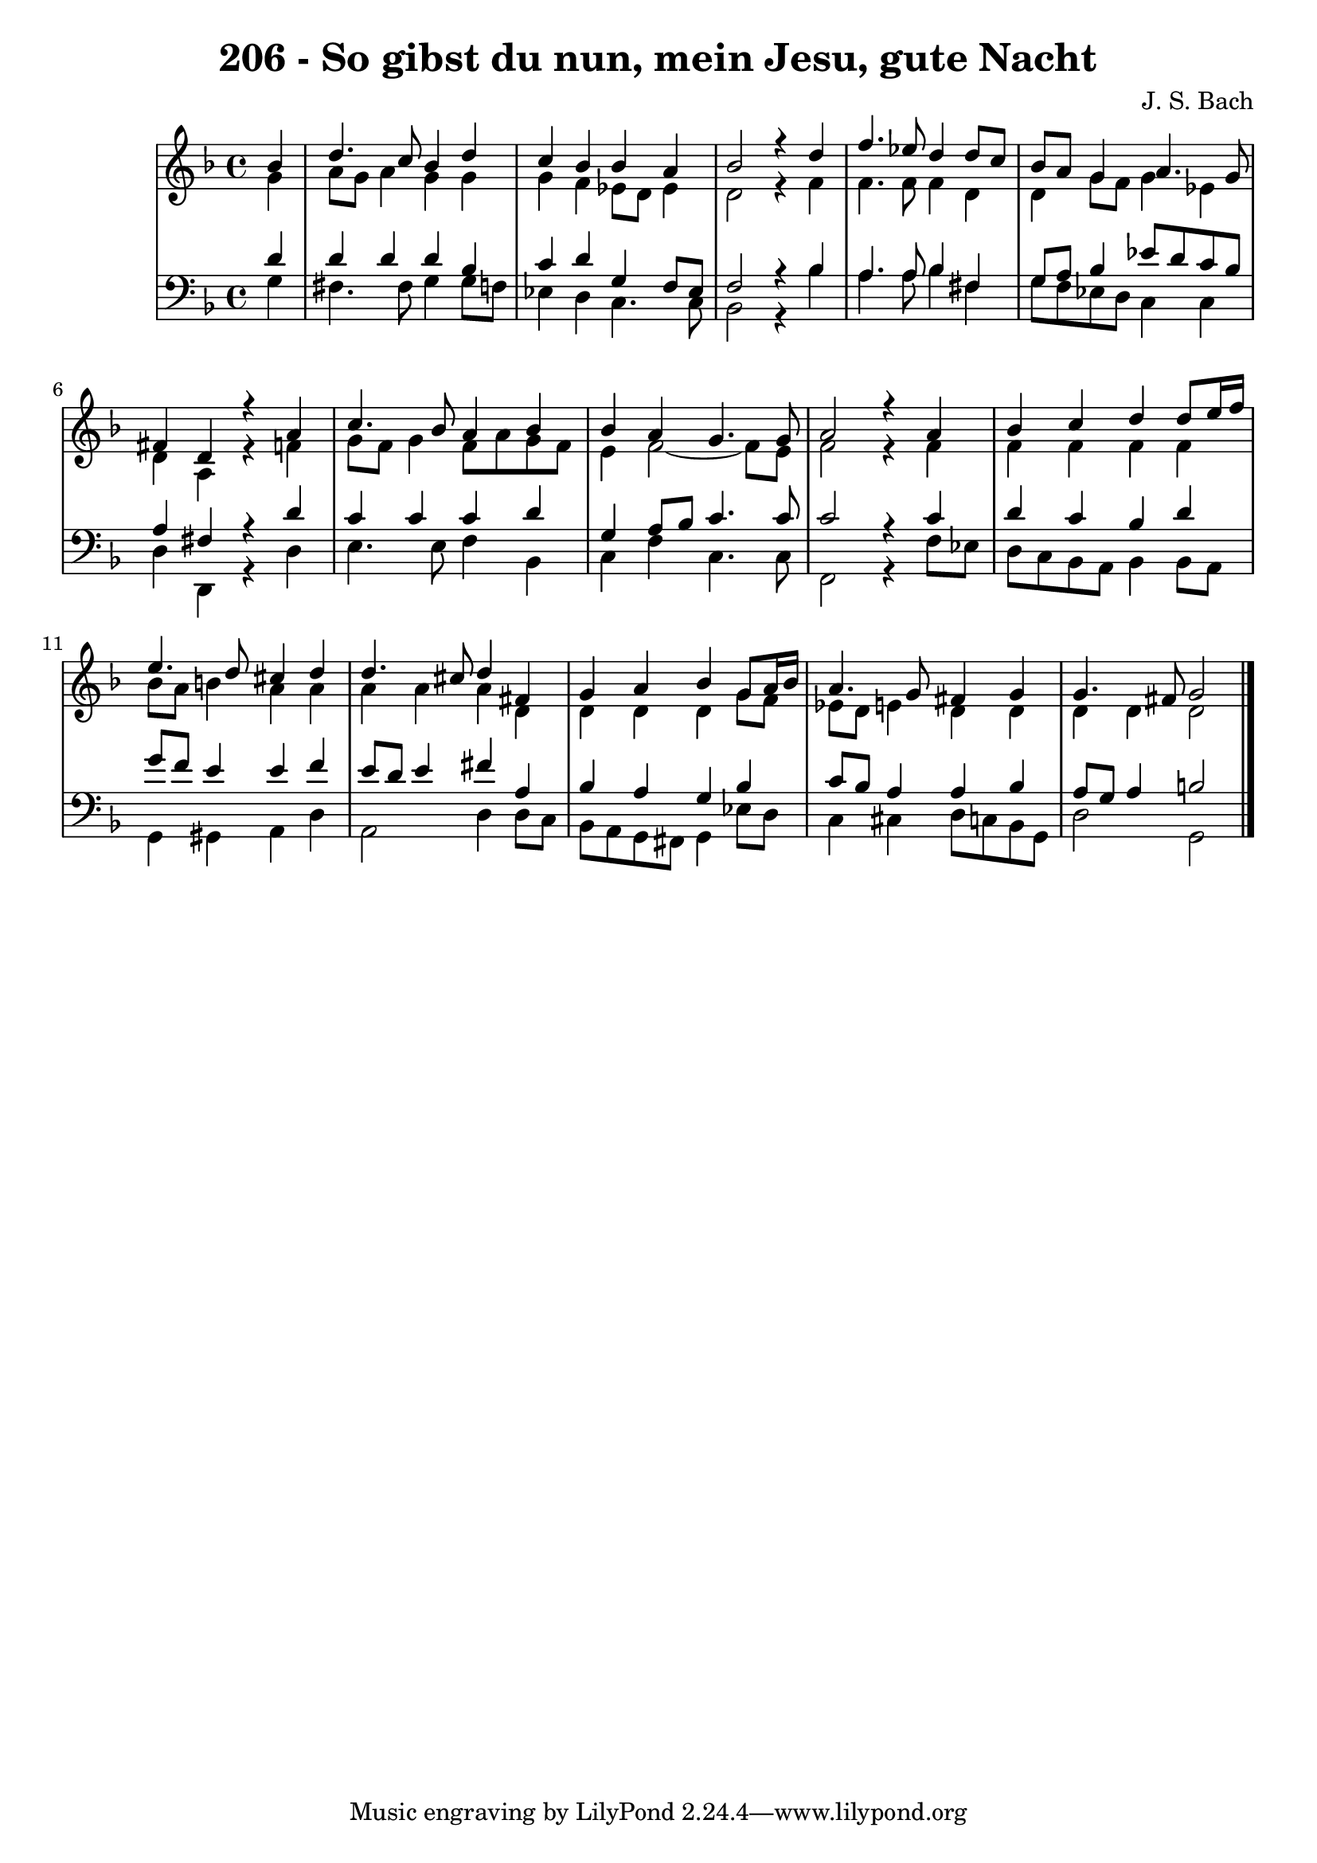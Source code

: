 \version "2.10.33"

\header {
  title = "206 - So gibst du nun, mein Jesu, gute Nacht"
  composer = "J. S. Bach"
}


global = {
  \time 4/4
  \key d \minor
}


soprano = \relative c'' {
  \partial 4 bes4 
    d4. c8 bes4 d4 
  c4 bes4 bes4 a4 
  bes2 r4 d4 
  f4. ees8 d4 d8 c8 
  bes8 a8 g4 a4. g8   %5
  fis4 d4 r4 a'4 
  c4. bes8 a4 bes4 
  bes4 a4 g4. g8 
  a2 r4 a4 
  bes4 c4 d4 d8 e16 f16   %10
  e4. d8 cis4 d4 
  d4. cis8 d4 fis,4 
  g4 a4 bes4 g8 a16 bes16 
  a4. g8 fis4 g4 
  g4. fis8 g2   %15
  
}

alto = \relative c'' {
  \partial 4 g4 
    a8 g8 a4 g4 g4 
  g4 f4 ees8 d8 ees4 
  d2 r4 f4 
  f4. f8 f4 d4 
  d4 g8 f8 g4 ees4   %5
  d4 a4 r4 f'4 
  g8 f8 g4 f8 a8 g8 f8 
  e4 f2~ f8 e8 
  f2 r4 f4 
  f4 f4 f4 f4   %10
  bes8 a8 b4 a4 a4 
  a4 a4 a4 d,4 
  d4 d4 d4 g8 f8 
  ees8 d8 e4 d4 d4 
  d4 d4 d2   %15
  
}

tenor = \relative c' {
  \partial 4 d4 
    d4 d4 d4 bes4 
  c4 d4 g,4 f8 ees8 
  f2 r4 bes4 
  a4. a8 bes4 fis4 
  g8 a8 bes4 ees8 d8 c8 bes8   %5
  a4 fis4 r4 d'4 
  c4 c4 c4 d4 
  g,4 a8 bes8 c4. c8 
  c2 r4 c4 
  d4 c4 bes4 d4   %10
  g8 f8 e4 e4 f4 
  e8 d8 e4 fis4 a,4 
  bes4 a4 g4 bes4 
  c8 bes8 a4 a4 bes4 
  a8 g8 a4 b2   %15
  
}

baixo = \relative c' {
  \partial 4 g4 
    fis4. fis8 g4 g8 f8 
  ees4 d4 c4. c8 
  bes2 r4 bes'4 
  a4. a8 bes4 fis4 
  g8 f8 ees8 d8 c4 c4   %5
  d4 d,4 r4 d'4 
  e4. e8 f4 bes,4 
  c4 f4 c4. c8 
  f,2 r4 f'8 ees8 
  d8 c8 bes8 a8 bes4 bes8 a8   %10
  g4 gis4 a4 d4 
  a2 d4 d8 c8 
  bes8 a8 g8 fis8 g4 ees'8 d8 
  c4 cis4 d8 c8 bes8 g8 
  d'2 g,2   %15
  
}
\score {
  <<
    \new StaffGroup <<
      \override StaffGroup.SystemStartBracket #'style = #'line 
      \new Staff {
        <<
          \global
          \new Voice = "soprano" { \voiceOne \soprano }
          \new Voice = "alto" { \voiceTwo \alto }
        >>
      }
      \new Staff {
        <<
          \global
          \clef "bass"
          \new Voice = "tenor" {\voiceOne \tenor }
          \new Voice = "baixo" { \voiceTwo \baixo \bar "|."}
        >>
      }
    >>
  >>
  \layout {}
  \midi {}
}